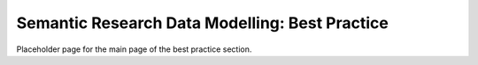 Semantic Research Data Modelling: Best Practice
===============================================

Placeholder page for the main page of the best practice section.
